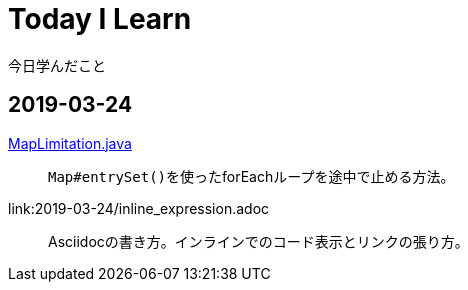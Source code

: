 = Today I Learn
今日学んだこと

:toc:

== 2019-03-24
link:2019-03-24/MapLimitation.java[MapLimitation.java]::
``Map#entrySet()``を使ったforEachループを途中で止める方法。

link:2019-03-24/inline_expression.adoc::
Asciidocの書き方。インラインでのコード表示とリンクの張り方。